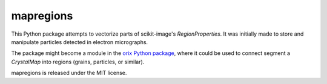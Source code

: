 mapregions
----------

This Python package attempts to vectorize parts of scikit-image's `RegionProperties`. It
was initially made to store and manipulate particles detected in electron micrographs.

The package might become a module in the `orix Python package
<https://orix.readthedocs.io>`_, where it could be used to connect segment a
`CrystalMap` into regions (grains, particles, or similar).

mapregions is released under the MIT license.